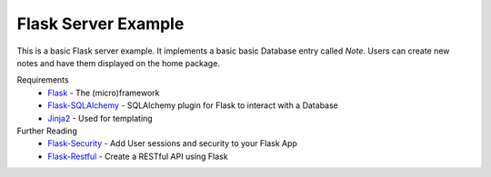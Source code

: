 Flask Server Example
====================

This is a basic Flask server example. It implements a basic basic
Database entry called `Note`. Users can create new notes and have them
displayed on the home package.

Requirements
 * `Flask <http://flask.pocoo.org/>`_ - The (micro)framework
 * `Flask-SQLAlchemy <http://flask-sqlalchemy.pocoo.org/2.3/>`_ - SQLAlchemy plugin for Flask to interact with a Database
 * `Jinja2 <http://jinja.pocoo.org/>`_ - Used for templating


Further Reading
 * `Flask-Security <https://pythonhosted.org/Flask-Security/>`_ - Add User sessions and security to your Flask App
 * `Flask-Restful <http://flask-restful.readthedocs.io/en/0.3.5/>`_ - Create a RESTful API using Flask
